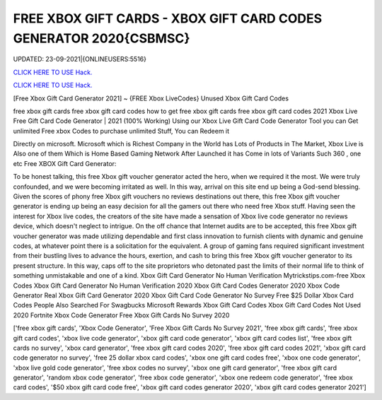 FREE XBOX GIFT CARDS - XBOX GIFT CARD CODES GENERATOR 2020{CSBMSC}
~~~~~~~~~~~~
UPDATED: 23-09-2021|{ONLINEUSERS:5516}

`CLICK HERE TO USE Hack. <https://gamecode.site/xbox>`__

`CLICK HERE TO USE Hack. <https://gamecode.site/xbox>`__

[Free Xbox Gift Card Generator 2021] ~ {FREE Xbox LiveCodes} Unused Xbox Gift Card Codes


free xbox gift cards free xbox gift card codes how to get free xbox gift cards free xbox gift card codes 2021 Xbox Live Free Gift Card Code Generator | 2021 (100% Working) Using our Xbox Live Gift Card Code
Generator Tool you can Get unlimited Free xbox Codes to purchase unlimited Stuff, You can Redeem it



Directly on microsoft. Microsoft which is Richest Company in the World has Lots of Products in The Market, Xbox Live is Also one of them Which is Home Based Gaming Network After Launched it has Come in lots of Variants Such 360 , one etc Free XBOX Gift Card Generator:


To be honest talking, this free Xbox gift voucher generator acted the hero, when we required it the most. We were truly confounded, and we were becoming irritated as well. In
this way, arrival on this site end up being a God-send blessing. Given the scores of phony free Xbox gift vouchers no reviews destinations out there, this free Xbox gift voucher
generator is ending up being an easy decision for all the gamers out there who need free Xbox
stuff. Having seen the interest for Xbox live codes, the creators of the site have
made a sensation of Xbox live code generator no reviews device, which doesn't neglect to intrigue. On the off chance that Internet audits are to be accepted, this free Xbox gift
voucher generator was made utilizing dependable and first class innovation to furnish clients with dynamic and genuine codes, at whatever point there is a solicitation for the
equivalent. A group of gaming fans required significant investment from their bustling lives to
advance the hours, exertion, and cash to bring this free Xbox gift voucher
generator to its present structure. In this way, caps off to the site proprietors who detonated past the limits of their normal life to think of something unmistakable and one of a
kind.
Xbox Gift Card Generator No Human Verification Mytrickstips.com-free Xbox Codes
Xbox Gift Card Generator No Human Verification 2020 Xbox Gift Card Codes Generator 2020
Xbox Code Generator Real Xbox Gift Card Generator 2020
Xbox Gift Card Code Generator No Survey Free $25 Dollar Xbox Card Codes
People Also Searched For Swagbucks
Microsoft Rewards Xbox Gift Card Codes
Xbox Gift Card Codes Not Used 2020 Fortnite Xbox Code Generator Free Xbox Gift Cards No Survey 2020

['free xbox gift cards', 'Xbox Code Generator', 'Free Xbox Gift Cards No Survey 2021', 'free xbox gift cards', 'free xbox gift card codes', 'xbox live code generator', 'xbox gift card code generator', 'xbox gift card codes list', 'free xbox gift cards no survey', 'xbox card generator', 'free xbox gift card codes 2020', 'free xbox gift card codes 2021', 'xbox gift card code generator no survey', 'free 25 dollar xbox card codes', 'xbox one gift card codes free', 'xbox one code generator', 'xbox live gold code generator', 'free xbox codes no survey', 'xbox one gift card generator', 'free xbox gift card generator', 'random xbox code generator', 'free xbox code generator', 'xbox one redeem code generator', 'free xbox card codes', '$50 xbox gift card code free', 'xbox gift card codes generator 2020', 'xbox gift card codes generator 2021']
